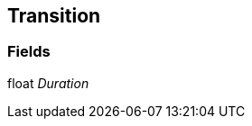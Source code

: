 [#manual/transition]

## Transition

### Fields

float _Duration_::

ifdef::backend-multipage_html5[]
link:reference/transition.html[Reference]
endif::[]